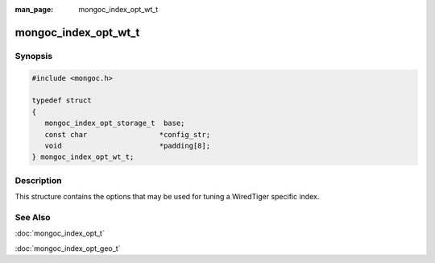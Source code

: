 :man_page: mongoc_index_opt_wt_t

mongoc_index_opt_wt_t
=====================

Synopsis
--------

.. code-block:: none

  #include <mongoc.h>

  typedef struct
  {
     mongoc_index_opt_storage_t  base;
     const char                 *config_str;
     void                       *padding[8];
  } mongoc_index_opt_wt_t;

Description
-----------

This structure contains the options that may be used for tuning a WiredTiger specific index.

.. only:: html

  Functions
  ---------

  .. toctree::
    :titlesonly:
    :maxdepth: 1

    mongoc_index_opt_wt_get_default
    mongoc_index_opt_wt_init

See Also
--------

:doc:`mongoc_index_opt_t`

:doc:`mongoc_index_opt_geo_t`

